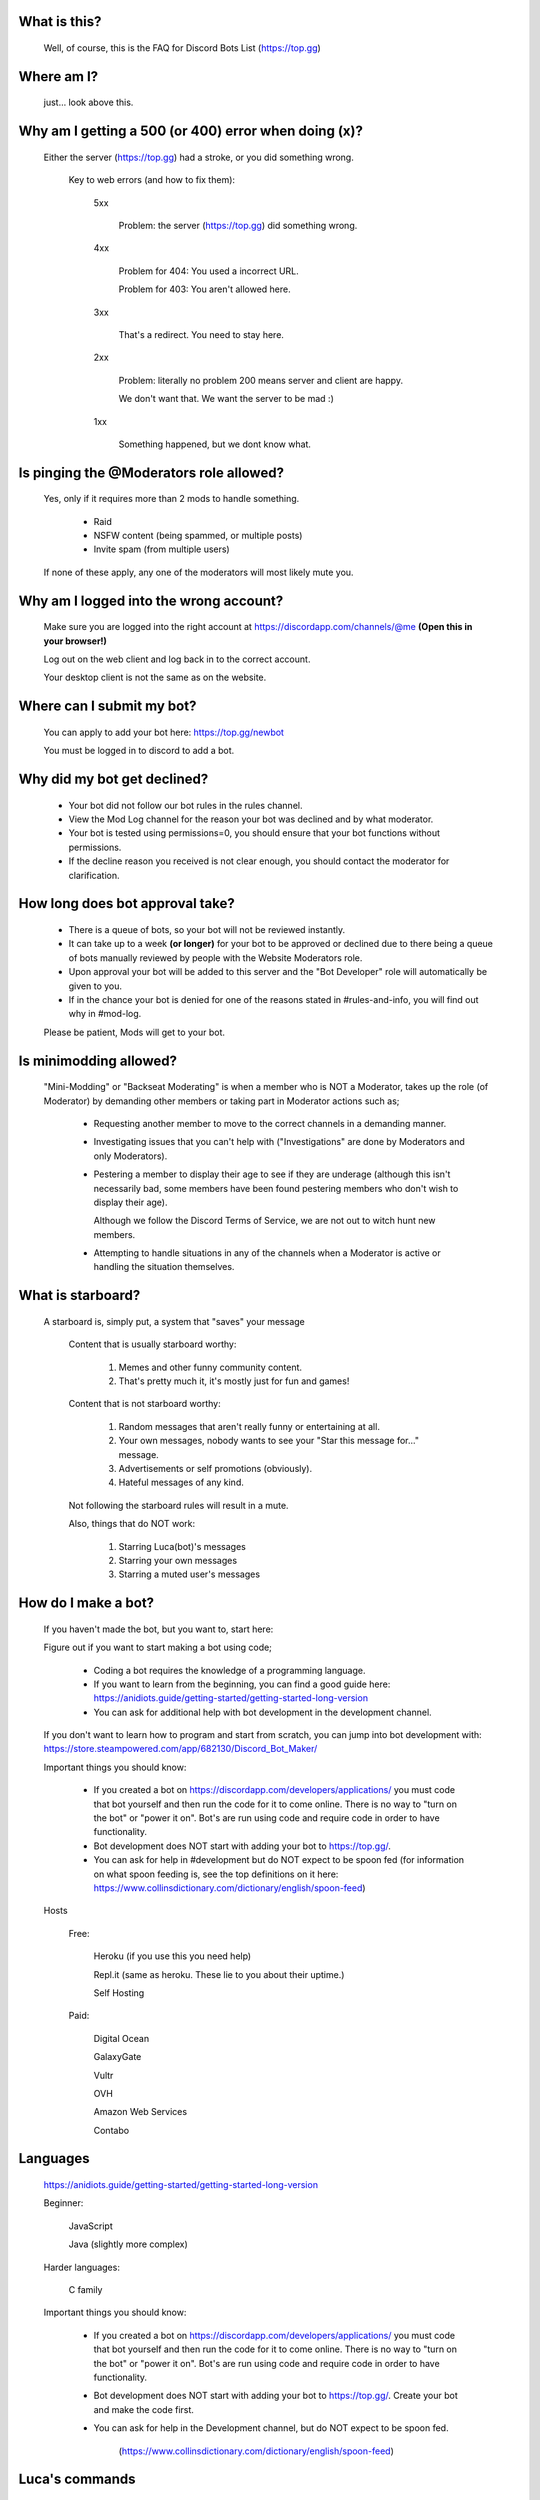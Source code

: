 What is this?
-----
  Well, of course, this is the FAQ for Discord Bots List (https://top.gg)

Where am I?
-----
  just... look above this.

Why am I getting a 500 (or 400) error when doing (x)?
-----
 Either the server (https://top.gg) had a stroke, or you did something wrong.

  Key to web errors (and how to fix them):

   5xx

    Problem: the server (https://top.gg) did something wrong.

   
   4xx

    Problem for 404: You used a incorrect URL.

    Problem for 403: You aren't allowed here.

   3xx

    That's a redirect. You need to stay here.

   2xx

    Problem: literally no problem 200 means server and client are happy. 

    We don't want that. We want the server to be mad :)

   1xx

    Something happened, but we dont know what. 




Is pinging the @Moderators role allowed?
-----
  Yes, only if it requires more than 2 mods to handle something. 

   - Raid

   - NSFW content (being spammed, or multiple posts)

   - Invite spam (from multiple users)

  If none of these apply, any one of the moderators will most likely mute you.










Why am I logged into the wrong account?
-----
  Make sure you are logged into the right account at https://discordapp.com/channels/@me **(Open this in your browser!)**
  
  Log out on the web client and log back in to the correct account.

  Your desktop client is not the same as on the website.

Where can I submit my bot?
-----
  You can apply to add your bot here: https://top.gg/newbot
  
  You must be logged in to discord to add a bot.



Why did my bot get declined?
-----
   - Your bot did not follow our bot rules in the rules channel.

   - View the Mod Log channel for the reason your bot was declined and by what moderator.

   - Your bot is tested using permissions=0, you should ensure that your bot functions without permissions.

   - If the decline reason you received is not clear enough, you should contact the moderator for clarification.

How long does bot approval take?
-----
   - There is a queue of bots, so your bot will not be reviewed instantly.

   - It can take up to a week **(or longer)** for your bot to be approved or declined due to there being a queue of bots manually reviewed by people with the Website Moderators role.

   - Upon approval your bot will be added to this server and the "Bot Developer" role will automatically be given to you.

   - If in the chance your bot is denied for one of the reasons stated in #rules-and-info, you will find out why in #mod-log.

   Please be patient, Mods will get to your bot. 

Is minimodding allowed?
-----
 "Mini-Modding" or "Backseat Moderating" is when a member who is NOT a Moderator, takes up the role (of Moderator) by demanding other members or taking part in Moderator actions such as;


   - Requesting another member to move to the correct channels in a demanding manner.

   - Investigating issues that you can't help with ("Investigations" are done by Moderators and only Moderators).

   - Pestering a member to display their age to see if they are underage (although this isn't necessarily bad, some members have been found pestering members who don't wish to display their age).

     Although we follow the Discord Terms of Service, we are not out to witch hunt new members.

   - Attempting to handle situations in any of the channels when a Moderator is active or handling the situation themselves.

What is starboard?
-----
   
  A starboard is, simply put, a system that "saves" your message

   Content that is usually starboard worthy:

    1. Memes and other funny community content.

    2. That's pretty much it, it's mostly just for fun and games!

   Content that is not starboard worthy:

    1. Random messages that aren't really funny or entertaining at all.

    2. Your own messages, nobody wants to see your "Star this message for..." message.

    3. Advertisements or self promotions (obviously).

    4. Hateful messages of any kind.

   Not following the starboard rules will result in a mute. 
   
   Also, things that do NOT work:

    1. Starring Luca(bot)'s messages

    2. Starring your own messages

    3. Starring a muted user's messages

How do I make a bot?
-----

  If you haven't made the bot, but you want to, start here:

  Figure out if you want to start making a bot using code;

   - Coding a bot requires the knowledge of a programming language.

   - If you want to learn from the beginning, you can find a good guide here: https://anidiots.guide/getting-started/getting-started-long-version

   - You can ask for additional help with bot development in the development channel.

  If you don't want to learn how to program and start from scratch, you can jump into bot development with: https://store.steampowered.com/app/682130/Discord_Bot_Maker/

  Important things you should know:

   - If you created a bot on https://discordapp.com/developers/applications/ you must code that bot yourself and then run the code for it to come online. There is no way to "turn on the bot" or "power it on". Bot's are run using code and require code in order to have functionality.

   - Bot development does NOT start with adding your bot to https://top.gg/.

   - You can ask for help in #development but do NOT expect to be spoon fed (for information on what spoon feeding is, see the top definitions on it here: https://www.collinsdictionary.com/dictionary/english/spoon-feed) 



  Hosts
  
   Free: 

      Heroku (if you use this you need help)

      Repl.it (same as heroku. These lie to you about their uptime.)

      Self Hosting

   Paid:

      Digital Ocean

      GalaxyGate

      Vultr

      OVH

      Amazon Web Services

      Contabo

Languages
-----
   https://anidiots.guide/getting-started/getting-started-long-version
   
   Beginner:

      JavaScript

      Java (slightly more complex)

   Harder languages:

      C family
   
   Important things you should know:

      - If you created a bot on https://discordapp.com/developers/applications/ you must code that bot yourself and then run the code for it to come online. There is no way to "turn on the bot" or "power it on". Bot's are run using code and require code in order to have functionality.

      - Bot development does NOT start with adding your bot to https://top.gg/. Create your bot and make the code first. 

      - You can ask for help in the Development channel, but do NOT expect to be spoon fed.

           (https://www.collinsdictionary.com/dictionary/english/spoon-feed) 


Luca's commands
----
  Prepend commands with the prefix `-` or `@Luca#0393`.

   Please refrain from using these commands in non testing channels.

   `-botinfo @bot` Shows bot info, title redirects to site listing.

   `-bots @user` Shows all bots of that user, includes bots in the queue.

   `-owner / -owners @bot` Shows all owners of that bot.

   `-prefix @bot` Shows the prefix of that bot.

   Add `-noembed` to the end of the command to get a mobile friendly version.


Rules
-----
1. Don’t be a dick

2. Follow the Discord Terms of Service

3. No discrimination, hate speech or arguing (over stupid stuff; Take that to DMs), this includes trash talking:

      a. Other users

      b. Bots

      c. Programming languages, etc

4. No self promotion / advertising including but not limited to: 

      a. Server invites (providing official Discord guild invites or bot support guild invites when asked for is allowed), these can be in the guild or in DMs.

      b. YouTube/streams

      c. Begging people to use your bot

5. Don’t spam. (includes mic spam in voice channels)

      a. This includes copypastas/chain mails.

      b. This also includes spam joining bots to voice channels

      c. Don't spam / abuse bot commands 

6. Speak english. This way everyone can understand you. It is our lingua franca after all.

7.

      a. Don’t spoon-feed or attack beginners.

           Everyone starts somewhere and asking questions is smart. 

           Do not attack people for not knowing how to code. 

           Point them to great learning sources and help them with problems.

           However, you shouldn’t just give them finished code because then they only learn to copy more.

      b. If you are a beginner, have a will to learn and do not expect to be spoon-fed.

8. Be friendly to other users.

9.

      a. Please refrain from posting memes in the general channel, (Including but not limited to off-topic content and/or conversations) they belong in the off-topic channel.

      b. Keep the general channel to friendly / neutral / intellectual conversations 

10. Do not evade punishments.

11. No political arguments/discussion.

12. No NSFW content, in this server we have no NSFW channels.

      a. This includes communicating access of any kind to NSFW content outside of Discord e.g a picture ID on imgur 

Web Admins reserve the right to issue mutes/bans without providing reasons.

Moderators can issue punishments at their own discretion regardless of if the rules don't specify an offence at the time.



What is "DBL League"?
-----
The Discord Bot List League is an activity based, league-style competition that takes place in this server among all members. 

Essentially, the basics is that you send a message, and a bot will record it, as points.
